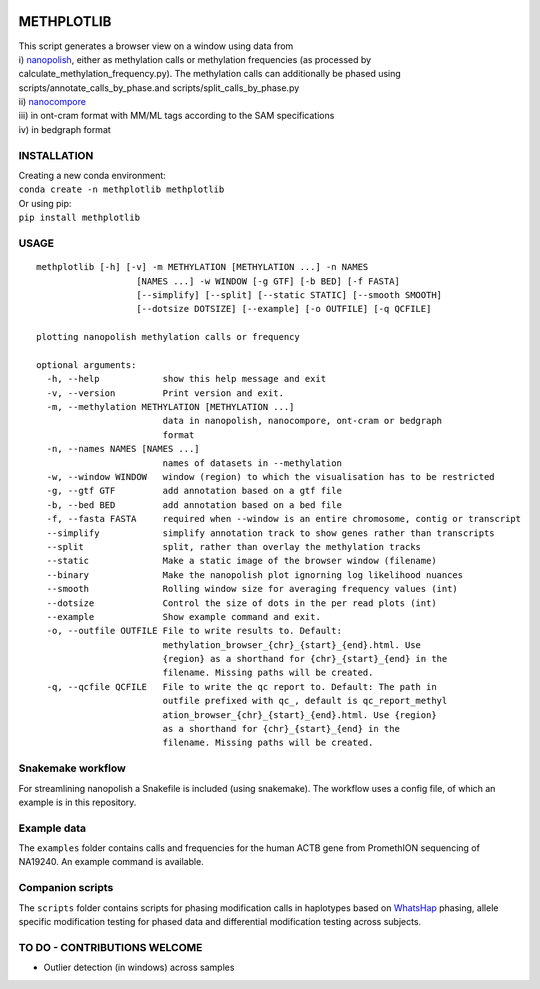 |Anaconda-Server Badge| |image1|

METHPLOTLIB
===========

| This script generates a browser view on a window using data from
| i) `nanopolish <https://github.com/jts/nanopolish>`__, either as
  methylation calls or methylation frequencies (as processed by
  calculate_methylation_frequency.py). The methylation calls can
  additionally be phased using scripts/annotate_calls_by_phase.and
  scripts/split_calls_by_phase.py
| ii) `nanocompore <https://github.com/tleonardi/nanocompore>`__
| iii) in ont-cram format with MM/ML tags according to the SAM
  specifications
| iv) in bedgraph format

INSTALLATION
------------

| Creating a new conda environment:
| ``conda create -n methplotlib methplotlib``

| Or using pip:
| ``pip install methplotlib``

USAGE
-----

::

   methplotlib [-h] [-v] -m METHYLATION [METHYLATION ...] -n NAMES
                      [NAMES ...] -w WINDOW [-g GTF] [-b BED] [-f FASTA]
                      [--simplify] [--split] [--static STATIC] [--smooth SMOOTH]
                      [--dotsize DOTSIZE] [--example] [-o OUTFILE] [-q QCFILE]

   plotting nanopolish methylation calls or frequency

   optional arguments:
     -h, --help            show this help message and exit
     -v, --version         Print version and exit.
     -m, --methylation METHYLATION [METHYLATION ...]
                           data in nanopolish, nanocompore, ont-cram or bedgraph
                           format
     -n, --names NAMES [NAMES ...]
                           names of datasets in --methylation
     -w, --window WINDOW   window (region) to which the visualisation has to be restricted
     -g, --gtf GTF         add annotation based on a gtf file
     -b, --bed BED         add annotation based on a bed file
     -f, --fasta FASTA     required when --window is an entire chromosome, contig or transcript
     --simplify            simplify annotation track to show genes rather than transcripts
     --split               split, rather than overlay the methylation tracks
     --static              Make a static image of the browser window (filename)
     --binary              Make the nanopolish plot ignorning log likelihood nuances
     --smooth              Rolling window size for averaging frequency values (int)
     --dotsize             Control the size of dots in the per read plots (int)
     --example             Show example command and exit.
     -o, --outfile OUTFILE File to write results to. Default:
                           methylation_browser_{chr}_{start}_{end}.html. Use
                           {region} as a shorthand for {chr}_{start}_{end} in the
                           filename. Missing paths will be created.
     -q, --qcfile QCFILE   File to write the qc report to. Default: The path in
                           outfile prefixed with qc_, default is qc_report_methyl
                           ation_browser_{chr}_{start}_{end}.html. Use {region}
                           as a shorthand for {chr}_{start}_{end} in the
                           filename. Missing paths will be created.

Snakemake workflow
------------------

For streamlining nanopolish a Snakefile is included (using snakemake).
The workflow uses a config file, of which an example is in this
repository.

Example data
------------

The ``examples`` folder contains calls and frequencies for the human
ACTB gene from PromethION sequencing of NA19240. An example command is
available.

Companion scripts
-----------------

The ``scripts`` folder contains scripts for phasing modification calls
in haplotypes based on
`WhatsHap <https://whatshap.readthedocs.io/en/latest/>`__ phasing,
allele specific modification testing for phased data and differential
modification testing across subjects.

TO DO - CONTRIBUTIONS WELCOME
-----------------------------

-  Outlier detection (in windows) across samples

.. |Anaconda-Server Badge| image:: https://anaconda.org/bioconda/methplotlib/badges/version.svg
   :target: https://anaconda.org/bioconda/methplotlib
.. |image1| image:: https://anaconda.org/bioconda/methplotlib/badges/license.svg
   :target: https://anaconda.org/bioconda/methplotlib
